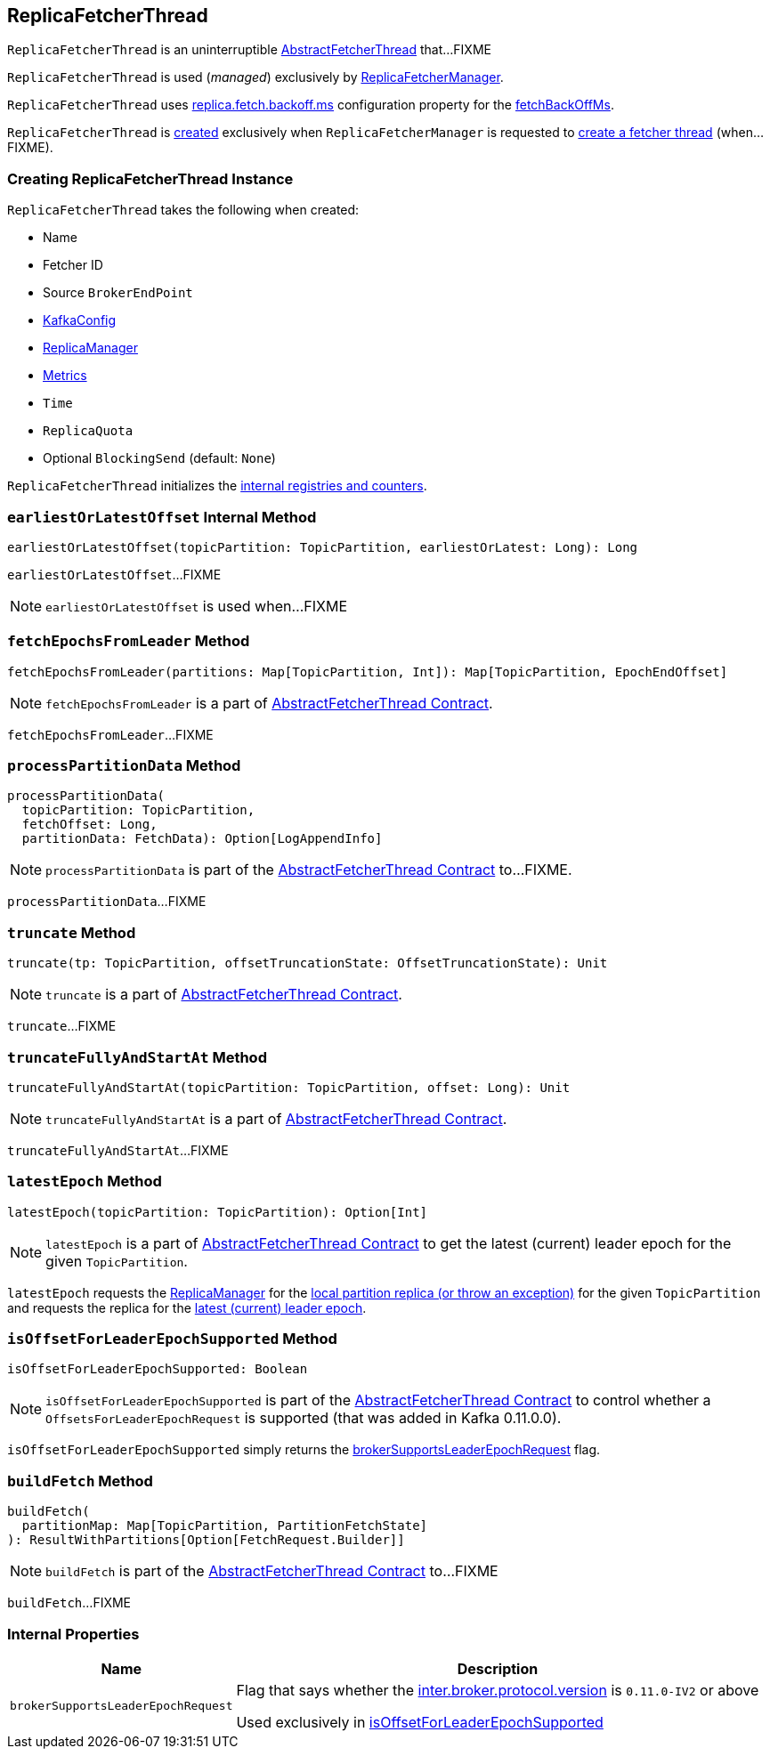 == [[ReplicaFetcherThread]] ReplicaFetcherThread

`ReplicaFetcherThread` is an uninterruptible <<kafka-server-AbstractFetcherThread.adoc#, AbstractFetcherThread>> that...FIXME

`ReplicaFetcherThread` is used (_managed_) exclusively by <<kafka-server-ReplicaFetcherManager.adoc#, ReplicaFetcherManager>>.

`ReplicaFetcherThread` uses <<kafka-properties.adoc#replica.fetch.backoff.ms, replica.fetch.backoff.ms>> configuration property for the <<kafka-server-AbstractFetcherThread.adoc#fetchBackOffMs, fetchBackOffMs>>.

`ReplicaFetcherThread` is <<creating-instance, created>> exclusively when `ReplicaFetcherManager` is requested to <<kafka-server-ReplicaFetcherManager.adoc#createFetcherThread, create a fetcher thread>> (when...FIXME).

=== [[creating-instance]] Creating ReplicaFetcherThread Instance

`ReplicaFetcherThread` takes the following when created:

* [[name]] Name
* [[fetcherId]] Fetcher ID
* [[sourceBroker]] Source `BrokerEndPoint`
* [[brokerConfig]] link:kafka-server-KafkaConfig.adoc[KafkaConfig]
* [[replicaMgr]] link:kafka-server-ReplicaManager.adoc[ReplicaManager]
* [[metrics]] <<kafka-Metrics.adoc#, Metrics>>
* [[time]] `Time`
* [[quota]] `ReplicaQuota`
* [[leaderEndpointBlockingSend]] Optional `BlockingSend` (default: `None`)

`ReplicaFetcherThread` initializes the <<internal-registries, internal registries and counters>>.

=== [[earliestOrLatestOffset]] `earliestOrLatestOffset` Internal Method

[source, scala]
----
earliestOrLatestOffset(topicPartition: TopicPartition, earliestOrLatest: Long): Long
----

`earliestOrLatestOffset`...FIXME

NOTE: `earliestOrLatestOffset` is used when...FIXME

=== [[fetchEpochsFromLeader]] `fetchEpochsFromLeader` Method

[source, scala]
----
fetchEpochsFromLeader(partitions: Map[TopicPartition, Int]): Map[TopicPartition, EpochEndOffset]
----

NOTE: `fetchEpochsFromLeader` is a part of link:kafka-server-AbstractFetcherThread.adoc#fetchEpochsFromLeader[AbstractFetcherThread Contract].

`fetchEpochsFromLeader`...FIXME

=== [[processPartitionData]] `processPartitionData` Method

[source, scala]
----
processPartitionData(
  topicPartition: TopicPartition,
  fetchOffset: Long,
  partitionData: FetchData): Option[LogAppendInfo]
----

NOTE: `processPartitionData` is part of the <<kafka-server-AbstractFetcherThread.adoc#processPartitionData, AbstractFetcherThread Contract>> to...FIXME.

`processPartitionData`...FIXME

=== [[truncate]] `truncate` Method

[source, scala]
----
truncate(tp: TopicPartition, offsetTruncationState: OffsetTruncationState): Unit
----

NOTE: `truncate` is a part of link:kafka-server-AbstractFetcherThread.adoc#truncate[AbstractFetcherThread Contract].

`truncate`...FIXME

=== [[truncateFullyAndStartAt]] `truncateFullyAndStartAt` Method

[source, scala]
----
truncateFullyAndStartAt(topicPartition: TopicPartition, offset: Long): Unit
----

NOTE: `truncateFullyAndStartAt` is a part of link:kafka-server-AbstractFetcherThread.adoc#truncateFullyAndStartAt[AbstractFetcherThread Contract].

`truncateFullyAndStartAt`...FIXME

=== [[latestEpoch]] `latestEpoch` Method

[source, scala]
----
latestEpoch(topicPartition: TopicPartition): Option[Int]
----

NOTE: `latestEpoch` is a part of <<kafka-server-AbstractFetcherThread.adoc#latestEpoch, AbstractFetcherThread Contract>> to get the latest (current) leader epoch for the given `TopicPartition`.

`latestEpoch` requests the <<replicaMgr, ReplicaManager>> for the <<kafka-server-ReplicaManager.adoc#localReplicaOrException, local partition replica (or throw an exception)>> for the given `TopicPartition` and requests the replica for the <<kafka-cluster-Replica.adoc#latestEpoch, latest (current) leader epoch>>.

=== [[isOffsetForLeaderEpochSupported]] `isOffsetForLeaderEpochSupported` Method

[source, scala]
----
isOffsetForLeaderEpochSupported: Boolean
----

NOTE: `isOffsetForLeaderEpochSupported` is part of the <<kafka-server-AbstractFetcherThread.adoc#isOffsetForLeaderEpochSupported, AbstractFetcherThread Contract>> to control whether a `OffsetsForLeaderEpochRequest` is supported (that was added in Kafka 0.11.0.0).

`isOffsetForLeaderEpochSupported` simply returns the <<brokerSupportsLeaderEpochRequest, brokerSupportsLeaderEpochRequest>> flag.

=== [[buildFetch]] `buildFetch` Method

[source, scala]
----
buildFetch(
  partitionMap: Map[TopicPartition, PartitionFetchState]
): ResultWithPartitions[Option[FetchRequest.Builder]]
----

NOTE: `buildFetch` is part of the <<kafka-server-AbstractFetcherThread.adoc#buildFetch, AbstractFetcherThread Contract>> to...FIXME

`buildFetch`...FIXME

=== [[internal-properties]] Internal Properties

[cols="30m,70",options="header",width="100%"]
|===
| Name
| Description

| brokerSupportsLeaderEpochRequest
a| [[brokerSupportsLeaderEpochRequest]] Flag that says whether the <<kafka-server-KafkaConfig.adoc#interBrokerProtocolVersion, inter.broker.protocol.version>> is `0.11.0-IV2` or above

Used exclusively in <<isOffsetForLeaderEpochSupported, isOffsetForLeaderEpochSupported>>

|===
